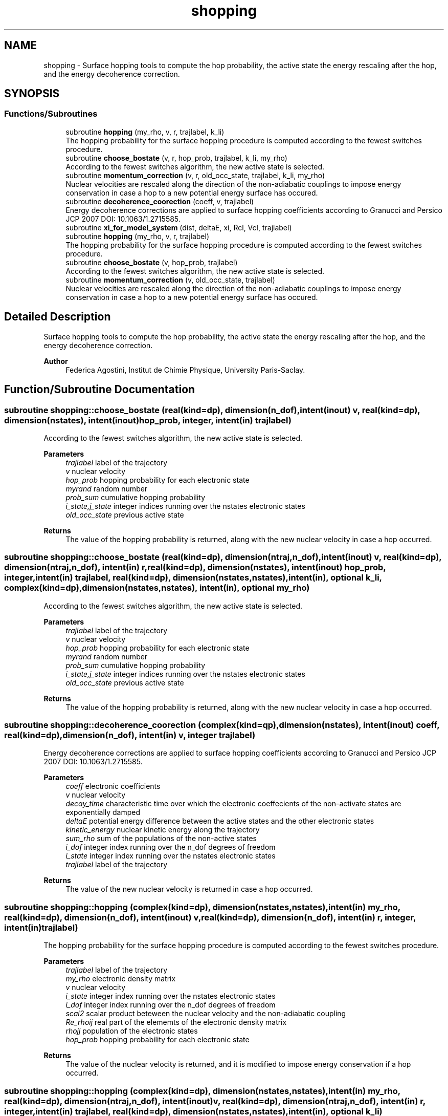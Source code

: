 .TH "shopping" 3 "Mon May 12 2025" "My G-CTMQC" \" -*- nroff -*-
.ad l
.nh
.SH NAME
shopping \- Surface hopping tools to compute the hop probability, the active state the energy rescaling after the hop, and the energy decoherence correction\&.  

.SH SYNOPSIS
.br
.PP
.SS "Functions/Subroutines"

.in +1c
.ti -1c
.RI "subroutine \fBhopping\fP (my_rho, v, r, trajlabel, k_li)"
.br
.RI "The hopping probability for the surface hopping procedure is computed according to the fewest switches procedure\&. "
.ti -1c
.RI "subroutine \fBchoose_bostate\fP (v, r, hop_prob, trajlabel, k_li, my_rho)"
.br
.RI "According to the fewest switches algorithm, the new active state is selected\&. "
.ti -1c
.RI "subroutine \fBmomentum_correction\fP (v, r, old_occ_state, trajlabel, k_li, my_rho)"
.br
.RI "Nuclear velocities are rescaled along the direction of the non-adiabatic couplings to impose energy conservation in case a hop to a new potential energy surface has occured\&. "
.ti -1c
.RI "subroutine \fBdecoherence_coorection\fP (coeff, v, trajlabel)"
.br
.RI "Energy decoherence corrections are applied to surface hopping coefficients according to Granucci and Persico JCP 2007 DOI: 10\&.1063/1\&.2715585\&. "
.ti -1c
.RI "subroutine \fBxi_for_model_system\fP (dist, deltaE, xi, Rcl, Vcl, trajlabel)"
.br
.ti -1c
.RI "subroutine \fBhopping\fP (my_rho, v, r, trajlabel)"
.br
.RI "The hopping probability for the surface hopping procedure is computed according to the fewest switches procedure\&. "
.ti -1c
.RI "subroutine \fBchoose_bostate\fP (v, hop_prob, trajlabel)"
.br
.RI "According to the fewest switches algorithm, the new active state is selected\&. "
.ti -1c
.RI "subroutine \fBmomentum_correction\fP (v, old_occ_state, trajlabel)"
.br
.RI "Nuclear velocities are rescaled along the direction of the non-adiabatic couplings to impose energy conservation in case a hop to a new potential energy surface has occured\&. "
.in -1c
.SH "Detailed Description"
.PP 
Surface hopping tools to compute the hop probability, the active state the energy rescaling after the hop, and the energy decoherence correction\&. 


.PP
\fBAuthor\fP
.RS 4
Federica Agostini, Institut de Chimie Physique, University Paris-Saclay\&. 
.RE
.PP

.SH "Function/Subroutine Documentation"
.PP 
.SS "subroutine shopping::choose_bostate (real(kind=dp), dimension(n_dof), intent(inout) v, real(kind=dp), dimension(nstates), intent(inout) hop_prob, integer, intent(in) trajlabel)"

.PP
According to the fewest switches algorithm, the new active state is selected\&. 
.PP
\fBParameters\fP
.RS 4
\fItrajlabel\fP label of the trajectory 
.br
\fIv\fP nuclear velocity 
.br
\fIhop_prob\fP hopping probability for each electronic state 
.br
\fImyrand\fP random number 
.br
\fIprob_sum\fP cumulative hopping probability 
.br
\fIi_state,j_state\fP integer indices running over the nstates electronic states 
.br
\fIold_occ_state\fP previous active state 
.RE
.PP
\fBReturns\fP
.RS 4
The value of the hopping probability is returned, along with the new nuclear velocity in case a hop occurred\&. 
.RE
.PP

.SS "subroutine shopping::choose_bostate (real(kind=dp), dimension(ntraj,n_dof), intent(inout) v, real(kind=dp), dimension(ntraj,n_dof), intent(in) r, real(kind=dp), dimension(nstates), intent(inout) hop_prob, integer, intent(in) trajlabel, real(kind=dp), dimension(nstates,nstates), intent(in), optional k_li, complex(kind=dp), dimension(nstates,nstates), intent(in), optional my_rho)"

.PP
According to the fewest switches algorithm, the new active state is selected\&. 
.PP
\fBParameters\fP
.RS 4
\fItrajlabel\fP label of the trajectory 
.br
\fIv\fP nuclear velocity 
.br
\fIhop_prob\fP hopping probability for each electronic state 
.br
\fImyrand\fP random number 
.br
\fIprob_sum\fP cumulative hopping probability 
.br
\fIi_state,j_state\fP integer indices running over the nstates electronic states 
.br
\fIold_occ_state\fP previous active state 
.RE
.PP
\fBReturns\fP
.RS 4
The value of the hopping probability is returned, along with the new nuclear velocity in case a hop occurred\&. 
.RE
.PP

.SS "subroutine shopping::decoherence_coorection (complex(kind=qp), dimension(nstates), intent(inout) coeff, real(kind=dp), dimension(n_dof), intent(in) v, integer trajlabel)"

.PP
Energy decoherence corrections are applied to surface hopping coefficients according to Granucci and Persico JCP 2007 DOI: 10\&.1063/1\&.2715585\&. 
.PP
\fBParameters\fP
.RS 4
\fIcoeff\fP electronic coefficients 
.br
\fIv\fP nuclear velocity 
.br
\fIdecay_time\fP characteristic time over which the electronic coeffecients of the non-activate states are exponentially damped 
.br
\fIdeltaE\fP potential energy difference between the active states and the other electronic states 
.br
\fIkinetic_energy\fP nuclear kinetic energy along the trajectory 
.br
\fIsum_rho\fP sum of the populations of the non-active states 
.br
\fIi_dof\fP integer index running over the n_dof degrees of freedom 
.br
\fIi_state\fP integer index running over the nstates electronic states 
.br
\fItrajlabel\fP label of the trajectory 
.RE
.PP
\fBReturns\fP
.RS 4
The value of the new nuclear velocity is returned in case a hop occurred\&. 
.RE
.PP

.SS "subroutine shopping::hopping (complex(kind=dp), dimension(nstates,nstates), intent(in) my_rho, real(kind=dp), dimension(n_dof), intent(inout) v, real(kind=dp), dimension(n_dof), intent(in) r, integer, intent(in) trajlabel)"

.PP
The hopping probability for the surface hopping procedure is computed according to the fewest switches procedure\&. 
.PP
\fBParameters\fP
.RS 4
\fItrajlabel\fP label of the trajectory 
.br
\fImy_rho\fP electronic density matrix 
.br
\fIv\fP nuclear velocity 
.br
\fIi_state\fP integer index running over the nstates electronic states 
.br
\fIi_dof\fP integer index running over the n_dof degrees of freedom 
.br
\fIscal2\fP scalar product beteween the nuclear velocity and the non-adiabatic coupling 
.br
\fIRe_rhoij\fP real part of the elememts of the electronic density matrix 
.br
\fIrhojj\fP population of the electronic states 
.br
\fIhop_prob\fP hopping probability for each electronic state 
.RE
.PP
\fBReturns\fP
.RS 4
The value of the nuclear velocity is returned, and it is modified to impose energy conservation if a hop occurred\&. 
.RE
.PP

.SS "subroutine shopping::hopping (complex(kind=dp), dimension(nstates,nstates), intent(in) my_rho, real(kind=dp), dimension(ntraj,n_dof), intent(inout) v, real(kind=dp), dimension(ntraj,n_dof), intent(in) r, integer, intent(in) trajlabel, real(kind=dp), dimension(nstates,nstates), intent(in), optional k_li)"

.PP
The hopping probability for the surface hopping procedure is computed according to the fewest switches procedure\&. 
.PP
\fBParameters\fP
.RS 4
\fItrajlabel\fP label of the trajectory 
.br
\fImy_rho\fP electronic density matrix 
.br
\fIv\fP nuclear velocity 
.br
\fIi_state\fP integer index running over the nstates electronic states 
.br
\fIi_dof\fP integer index running over the n_dof degrees of freedom 
.br
\fIscal2\fP scalar product beteween the nuclear velocity and the non-adiabatic coupling 
.br
\fIRe_rhoij\fP real part of the elememts of the electronic density matrix 
.br
\fIrhojj\fP population of the electronic states 
.br
\fIhop_prob\fP hopping probability for each electronic state 
.RE
.PP
\fBReturns\fP
.RS 4
The value of the nuclear velocity is returned, and it is modified to impose energy conservation if a hop occurred\&. 
.RE
.PP

.SS "subroutine shopping::momentum_correction (real(kind=dp), dimension(n_dof), intent(inout) v, integer, intent(in) old_occ_state, integer, intent(in) trajlabel)"

.PP
Nuclear velocities are rescaled along the direction of the non-adiabatic couplings to impose energy conservation in case a hop to a new potential energy surface has occured\&. 
.PP
\fBParameters\fP
.RS 4
\fIv\fP nuclear velocity 
.br
\fItrajlabel\fP label of the trajectory 
.br
\fIold_occ_state\fP previous active state 
.br
\fIdeltaE\fP potential energy difference between the old and the new electronic states 
.br
\fIscal1\fP squared modulus of the non-adiabatic couplings divided by the nuclear mass 
.br
\fIscal2\fP scalar product betweem the nuclear velocity and the non-adiabatic couplings 
.br
\fIenergy_check\fP criterion to identify the possibility of jump 
.br
\fIscaling_factor\fP factor to rescal the velocities along the non-adiabatic couplings 
.br
\fIi_dof\fP integer index running over the n_dof degrees of freedom 
.RE
.PP
\fBReturns\fP
.RS 4
The value of the new nuclear velocity is returned in case a hop occurred\&. 
.RE
.PP

.SS "subroutine shopping::momentum_correction (real(kind=dp), dimension(ntraj,n_dof), intent(inout) v, real(kind=dp), dimension(ntraj,n_dof), intent(in) r, integer, intent(in) old_occ_state, integer, intent(in) trajlabel, real(kind=dp), dimension(nstates,nstates), intent(in), optional k_li, complex(kind=dp), dimension(nstates,nstates), intent(in), optional my_rho)"

.PP
Nuclear velocities are rescaled along the direction of the non-adiabatic couplings to impose energy conservation in case a hop to a new potential energy surface has occured\&. 
.PP
\fBParameters\fP
.RS 4
\fIv\fP nuclear velocity 
.br
\fItrajlabel\fP label of the trajectory 
.br
\fIold_occ_state\fP previous active state 
.br
\fIdeltaE\fP potential energy difference between the old and the new electronic states 
.br
\fIscal1\fP squared modulus of the non-adiabatic couplings divided by the nuclear mass 
.br
\fIscal2\fP scalar product betweem the nuclear velocity and the non-adiabatic couplings 
.br
\fIenergy_check\fP criterion to identify the possibility of jump 
.br
\fIscaling_factor\fP factor to rescal the velocities along the non-adiabatic couplings 
.br
\fIi_dof\fP integer index running over the n_dof degrees of freedom 
.RE
.PP
\fBReturns\fP
.RS 4
The value of the new nuclear velocity is returned in case a hop occurred\&. 
.RE
.PP

.SH "Author"
.PP 
Generated automatically by Doxygen for My G-CTMQC from the source code\&.
